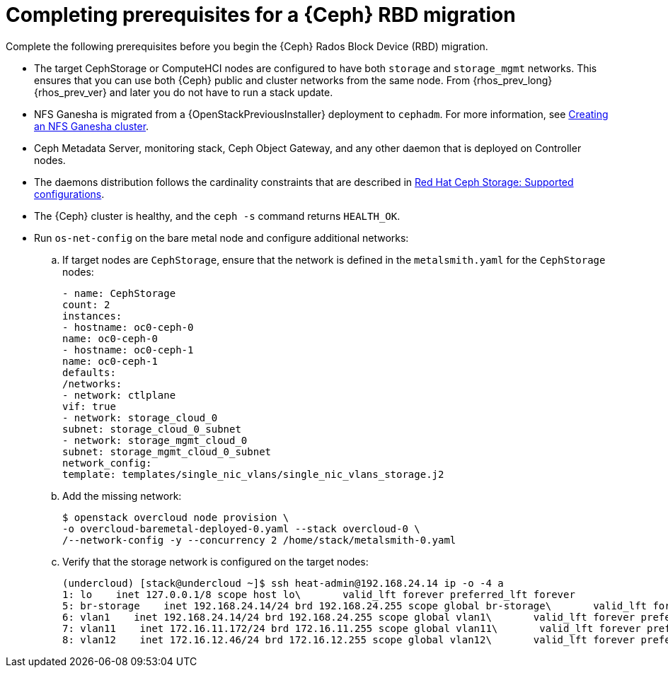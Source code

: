 [id="completing-prerequisites-for-rbd-migration_{context}"]

= Completing prerequisites for a {Ceph} RBD migration

Complete the following prerequisites before you begin the {Ceph} Rados Block Device (RBD) migration.

* The target CephStorage or ComputeHCI nodes are configured to have both `storage` and `storage_mgmt` networks. This ensures that you can use both {Ceph} public and cluster networks from the same node. From {rhos_prev_long} {rhos_prev_ver} and later you do not have to run a stack update.
* NFS Ganesha is migrated from a {OpenStackPreviousInstaller} deployment to `cephadm`. For more information, see xref:creating-a-ceph-nfs-cluster_ceph-prerequisites[Creating an NFS Ganesha
cluster].
* Ceph Metadata Server, monitoring stack, Ceph Object Gateway, and any other daemon that is deployed on Controller nodes.
ifeval::["{build}" != "upstream"]
* The daemons distribution follows the cardinality constraints that are
described in link:https://access.redhat.com/articles/1548993[Red Hat Ceph
Storage: Supported configurations].
endif::[]
* The {Ceph} cluster is healthy, and the `ceph -s` command returns `HEALTH_OK`.
* Run `os-net-config` on the bare metal node and configure additional networks:
.. If target nodes are `CephStorage`, ensure that the network is defined in the
`metalsmith.yaml` for the `CephStorage` nodes:
+
[source,yaml]
----
- name: CephStorage
count: 2
instances:
- hostname: oc0-ceph-0
name: oc0-ceph-0
- hostname: oc0-ceph-1
name: oc0-ceph-1
defaults:
/networks:
- network: ctlplane
vif: true
- network: storage_cloud_0
subnet: storage_cloud_0_subnet
- network: storage_mgmt_cloud_0
subnet: storage_mgmt_cloud_0_subnet
network_config:
template: templates/single_nic_vlans/single_nic_vlans_storage.j2
----
.. Add the missing network:
+
----
$ openstack overcloud node provision \
-o overcloud-baremetal-deployed-0.yaml --stack overcloud-0 \
/--network-config -y --concurrency 2 /home/stack/metalsmith-0.yaml
----
  .. Verify that the storage network is configured on the target nodes:
+
----
(undercloud) [stack@undercloud ~]$ ssh heat-admin@192.168.24.14 ip -o -4 a
1: lo    inet 127.0.0.1/8 scope host lo\       valid_lft forever preferred_lft forever
5: br-storage    inet 192.168.24.14/24 brd 192.168.24.255 scope global br-storage\       valid_lft forever preferred_lft forever
6: vlan1    inet 192.168.24.14/24 brd 192.168.24.255 scope global vlan1\       valid_lft forever preferred_lft forever
7: vlan11    inet 172.16.11.172/24 brd 172.16.11.255 scope global vlan11\       valid_lft forever preferred_lft forever
8: vlan12    inet 172.16.12.46/24 brd 172.16.12.255 scope global vlan12\       valid_lft forever preferred_lft forever
----
